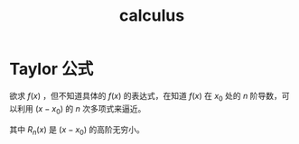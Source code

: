 :PROPERTIES:
:ID:       B5DF4CBA-4748-4D0E-8CB6-49E496321C9D
:END:
#+title: calculus


* Taylor 公式
欲求 $f(x)$ ，但不知道具体的 $f(x)$ 的表达式，在知道 $f(x)$ 在 $x_0$ 处的 $n$ 阶导数，可以利用 $(x-x_0)$ 的 $n$ 次多项式来逼近。
\begin{equation}
f(x)=\frac{f\left(x_0\right)}{0 !}+\frac{f^{\prime}\left(x_0\right)}{1 !}\left(x-x_0\right)+\frac{f^{\prime \prime}\left(x_0\right)}{2 !}\left(x-x_0\right)^2+\cdots+\frac{f^{(n)}\left(x_0\right)}{n !}\left(x-x_0\right)^n+R_n(x)
\end{equation}

其中 $R_n(x)$ 是 $(x-x_0)$ 的高阶无穷小。

